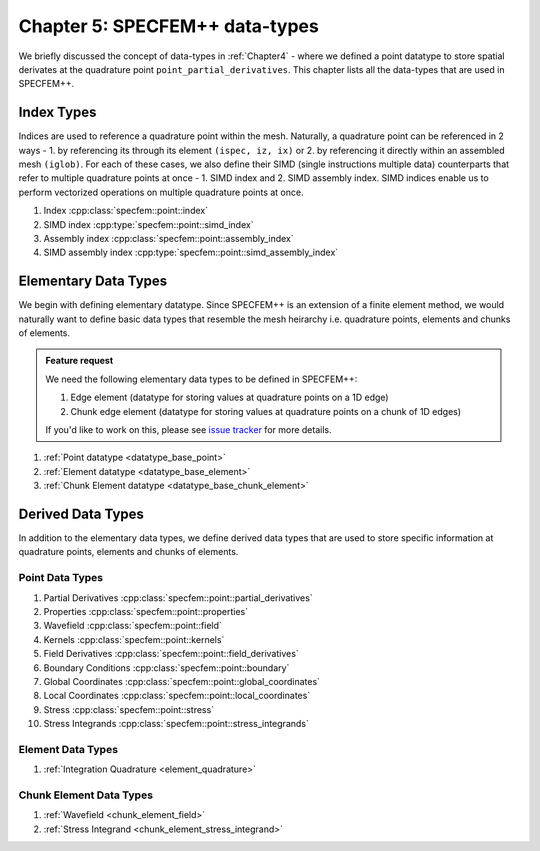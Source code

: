 
.. _Chapter5:

Chapter 5: SPECFEM++ data-types
===============================

We briefly discussed the concept of data-types in :ref:`Chapter4` - where we defined a point datatype to store spatial derivates at the quadrature point ``point_partial_derivatives``. This chapter lists all the data-types that are used in SPECFEM++.

Index Types
-----------

Indices are used to reference a quadrature point within the mesh. Naturally, a quadrature point can be referenced in 2 ways - 1. by referencing its through its element ``(ispec, iz, ix)`` or 2. by referencing it directly within an assembled mesh ``(iglob)``. For each of these cases, we also define their SIMD (single instructions multiple data) counterparts that refer to multiple quadrature points at once - 1. SIMD index and 2. SIMD assembly index. SIMD indices enable us to perform vectorized operations on multiple quadrature points at once.

1. Index :cpp:class:`specfem::point::index`
2. SIMD index :cpp:type:`specfem::point::simd_index`
3. Assembly index :cpp:class:`specfem::point::assembly_index`
4. SIMD assembly index :cpp:type:`specfem::point::simd_assembly_index`

Elementary Data Types
---------------------

We begin with defining elementary datatype. Since SPECFEM++ is an extension of a finite element method, we would naturally want to define basic data types that resemble the mesh heirarchy i.e. quadrature points, elements and chunks of elements.

.. admonition:: Feature request
    :class: hint

    We need the following elementary data types to be defined in SPECFEM++:

    1. Edge element (datatype for storing values at quadrature points on a 1D edge)
    2. Chunk edge element (datatype for storing values at quadrature points on a chunk of 1D edges)

    If you'd like to work on this, please see `issue tracker <https://github.com/PrincetonUniversity/SPECFEMPP/issues/111>`_ for more details.

1. :ref:`Point datatype <datatype_base_point>`
2. :ref:`Element datatype <datatype_base_element>`
3. :ref:`Chunk Element datatype <datatype_base_chunk_element>`

Derived Data Types
------------------

In addition to the elementary data types, we define derived data types that are used to store specific information at quadrature points, elements and chunks of elements.

Point Data Types
^^^^^^^^^^^^^^^^

1. Partial Derivatives :cpp:class:`specfem::point::partial_derivatives`
2. Properties :cpp:class:`specfem::point::properties`
3. Wavefield :cpp:class:`specfem::point::field`
4. Kernels :cpp:class:`specfem::point::kernels`
5. Field Derivatives :cpp:class:`specfem::point::field_derivatives`
6. Boundary Conditions :cpp:class:`specfem::point::boundary`
7. Global Coordinates :cpp:class:`specfem::point::global_coordinates`
8. Local Coordinates :cpp:class:`specfem::point::local_coordinates`
9. Stress :cpp:class:`specfem::point::stress`
10. Stress Integrands :cpp:class:`specfem::point::stress_integrands`

Element Data Types
^^^^^^^^^^^^^^^^^^

1. :ref:`Integration Quadrature <element_quadrature>`

Chunk Element Data Types
^^^^^^^^^^^^^^^^^^^^^^^^

1. :ref:`Wavefield <chunk_element_field>`
2. :ref:`Stress Integrand <chunk_element_stress_integrand>`
